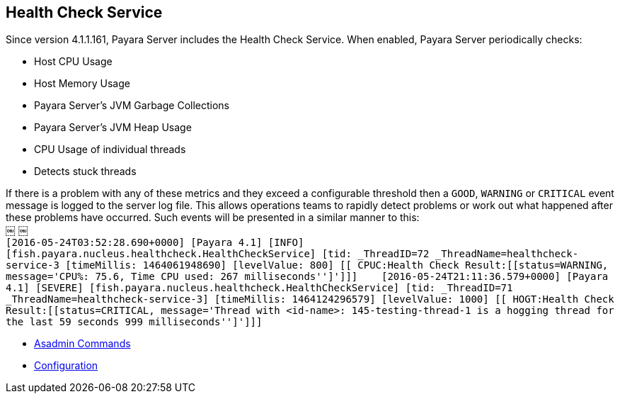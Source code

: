 [[health-check-service]]
Health Check Service
--------------------

Since version 4.1.1.161, Payara Server includes the Health Check Service. When enabled, Payara Server periodically checks:

* Host CPU Usage +
* Host Memory Usage +
* Payara Server’s JVM Garbage Collections +
* Payara Server’s JVM Heap Usage +
* CPU Usage of individual threads +
* Detects stuck threads

If there is a problem with any of these metrics and they exceed a configurable threshold then a `GOOD`, `WARNING` or `CRITICAL` event message is logged to the server log file. This allows operations teams to rapidly detect problems or work out what happened after these problems have occurred. Such events will be presented in a similar manner to this: +
￼ ￼ +
`[2016-05-24T03:52:28.690+0000] [Payara 4.1] [INFO] [fish.payara.nucleus.healthcheck.HealthCheckService] [tid: _ThreadID=72 _ThreadName=healthcheck-service-3 [timeMillis: 1464061948690] [levelValue: 800] [[ CPUC:Health Check Result:[[status=WARNING, message='CPU%: 75.6, Time CPU used: 267 milliseconds'']']]] ￼ ￼[2016-05-24T21:11:36.579+0000] [Payara 4.1] [SEVERE] [fish.payara.nucleus.healthcheck.HealthCheckService] [tid: _ThreadID=71 _ThreadName=healthcheck-service-3] [timeMillis: 1464124296579] [levelValue: 1000] [[ HOGT:Health Check Result:[[status=CRITICAL, message='Thread with <id-name>: 145-testing-thread-1 is a hogging thread for the last 59 seconds 999 milliseconds'']']]] ￼`

* link:asadmin-commands.md[Asadmin Commands] +
* link:configuration.md[Configuration]

